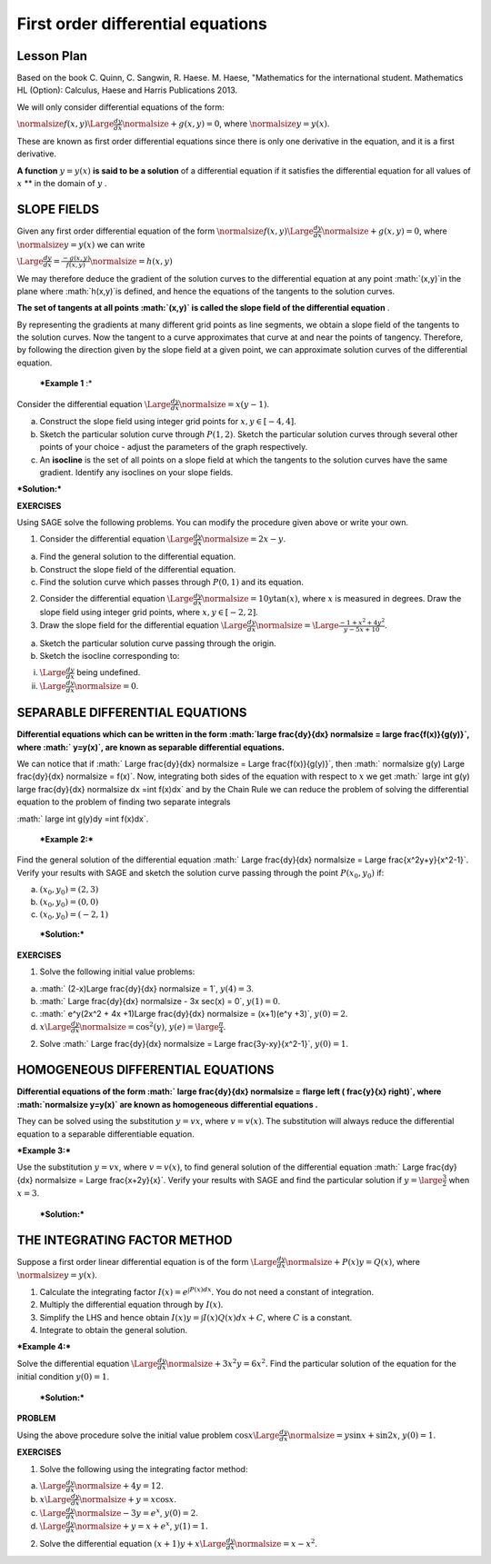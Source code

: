 .. -*- coding: utf-8 -*-

First order differential equations
==================================



Lesson Plan
-----------



Based on the book C. Quinn, C. Sangwin, R. Haese. M. Haese,
"Mathematics for the international student. Mathematics HL (Option):
Calculus, Haese and Harris Publications 2013.

We will only consider differential equations of the form:

:math:`\normalsize f(x,y) \Large \frac{dy}{dx} \normalsize +g(x,y)=0`, where  :math:`\normalsize y=y(x)`.

These are known as first order differential equations since there is only one derivative in the equation, and it is a first derivative.

**A function**   :math:`y=y(x)`  **is said to be a solution**  of a differential equation if it satisfies the differential equation for all values of  :math:`x`  **  in the domain of  :math:`y` .

SLOPE FIELDS
------------

Given any first order differential equation of the form  :math:`\normalsize f(x,y) \Large \frac{dy}{dx} \normalsize +g(x,y)=0`, where  :math:`\normalsize y=y(x)`  we can write

:math:`\Large \frac{dy}{dx} = \frac{-g(x,y)}{f(x,y)}\normalsize =h(x,y)`

We may therefore deduce the gradient of the solution curves to the differential equation at any point  :math:`(x,y)`in the plane where  :math:`h(x,y)`is defined, and hence the equations of the tangents to the solution curves.

**The set of tangents at all points  :math:`(x,y)` is called the slope field of the differential equation** .

By representing the gradients at many different grid points as line segments, we obtain a slope field of the tangents to the solution curves. Now the tangent to a curve approximates that curve at and near the points of tangency. Therefore, by following the direction given by the slope field at a given point, we can approximate solution curves of the differential equation.

 ***Example 1** :* 

Consider the differential equation  :math:`\Large \frac{dy}{dx} \normalsize =x(y-1)`.

a) Construct the slope field using integer grid points for  :math:`x, y \in [-4, 4]`.

b) Sketch the particular solution curve through  :math:`P(1, 2)`. Sketch the particular solution curves through several other points of your choice \- adjust the parameters of the graph respectively.

c) An  **isocline**  is the set of all points on a slope field at which the tangents to the solution curves have the same gradient. Identify any isoclines on your slope fields.

***Solution:***


.. sagecellserver::

    sage: a,b,x,x0,y0 = var('a b x x0 y0')
    sage: y = function('y', x)
    sage: de = diff(y,x) == x*(1-y)
    sage: general = desolve(de, y).expand()
    sage: x0 = 1
    sage: y0 = 2
    sage: particular = desolve(de, [y,x], [x0,y0]).expand()
    sage: html('General solution of the equation is $y=$' "$%s$"%latex(general) + "$")
    sage: html('The particular solution of the equation for $y=$' +latex(y0)+ ' when $x=$' +latex(x0)+ ' is $y=$ ' "$%s$"%latex(particular) + "$")
    sage: p1 = plot_slope_field(a*(1-b), (a,-2,2), (b,-2,3), figsize = (6,4), headaxislength = 3, headlength = 3)
    sage: p2 = plot (particular, (x, -2, 2))
    sage: p1+p2

.. end of output

**EXERCISES**

Using SAGE solve the following problems. You can modify the procedure given above or write your own.

1. Consider the differential equation  :math:`\Large \frac{dy}{dx} \normalsize =2x-y`.

a) Find the general solution to the differential equation.

b) Construct the slope field of the differential equation.

c) Find the solution curve which passes through  :math:`P(0, 1)` and its equation.

2. Consider the differential equation  :math:`\Large \frac{dy}{dx} \normalsize =10y \tan(x)`, where  :math:`x` is measured in degrees. Draw the slope field using integer grid points, where  :math:`x, y \in [-2, 2]`.

3. Draw the slope field for the differential equation  :math:`\Large \frac{dy}{dx} \normalsize  = \Large \frac{-1+x^2+4y^2}{y-5x+10}`.

a) Sketch the particular solution curve passing through the origin.

b) Sketch the isocline corresponding to:

(i)  :math:`\Large \frac{dy}{dx}` being undefined.

(ii)  :math:`\Large \frac{dy}{dx} \normalsize =0`.



SEPARABLE DIFFERENTIAL EQUATIONS
--------------------------------

**Differential equations which can be written in the form  :math:`\large \frac{dy}{dx} \normalsize = \large \frac{f(x)}{g(y)}`, where  :math:` y=y(x)`, are known as separable differential equations.**

We can notice that if  :math:` \Large \frac{dy}{dx} \normalsize = \Large \frac{f(x)}{g(y)}`, then  :math:` \normalsize g(y) \Large \frac{dy}{dx} \normalsize = f(x)`. Now, integrating both sides of the equation with respect to  :math:`x` we get  :math:` \large \int g(y) \large \frac{dy}{dx} \normalsize dx =\int f(x)dx` and by the Chain Rule we can reduce the problem of solving the differential equation to the problem of finding two separate integrals

:math:` \large \int g(y)dy =\int f(x)dx`.

 ***Example 2:*** 

Find the general solution of the differential equation  :math:` \Large \frac{dy}{dx} \normalsize = \Large \frac{x^2y+y}{x^2-1}`. Verify your results with SAGE and sketch the solution curve passing through the point  :math:`P(x_0, y_0)` if:

a)  :math:`(x_0, y_0) = (2,3)`

b)  :math:`(x_0, y_0) = (0,0)`

c)  :math:`(x_0, y_0) = (-2,1)`

 ***Solution:*** 


.. sagecellserver::

    sage: x, x0, y0 = var('x x0 y0')
    sage: y = function('y', x)
    sage: de = diff(y,x) == (x^2*y+y)/(x^2-1)
    sage: general = desolve(de, y)
    sage: html('General solution of the equation is $y=$'"$%s$"%latex(general) + '.' + "$")
    sage: x0 = -2
    sage: y0 = 1
    sage: particular = desolve(de, [y,x], [x0, y0]).simplify()
    sage: html('The particular solution of the equation is $y=$'"$%s$"%latex(particular) + '.' + "$")
    sage: p1 = plot (particular, x, xmin = -3, xmax = 4, ymin = -10, ymax = 10, axes_labels=['$x$','$f(x)$'], exclude = [-1], detect_poles = 'show', figsize = (6, 4), color = 'blue', legend_label="$y =$ $%s$"%latex(particular))
    sage: p1


.. end of output


**EXERCISES**

1. Solve the following initial value problems:

a)  :math:` (2-x)\Large \frac{dy}{dx} \normalsize = 1`,   :math:`y(4) = 3`.

b)  :math:` \Large \frac{dy}{dx} \normalsize - 3x \sec(x) = 0`,   :math:`y(1) = 0`.

c)  :math:` e^y(2x^2 + 4x +1)\Large \frac{dy}{dx} \normalsize = (x+1)(e^y +3)`,   :math:`y(0)=2`.

d)  :math:`x \Large \frac{dy}{dx} \normalsize = \cos^2(y)`,   :math:`y(e) = \large \frac {\pi}{4}`.

2. Solve  :math:` \Large \frac{dy}{dx} \normalsize = \Large \frac{3y-xy}{x^2-1}`,   :math:`y(0) = 1`.



HOMOGENEOUS DIFFERENTIAL EQUATIONS
----------------------------------

**Differential equations of the form  :math:` \large \frac{dy}{dx} \normalsize = f\large \left ( \frac{y}{x} \right)`, where  :math:`\normalsize y=y(x)` are known as homogeneous differential equations .**

They can be solved using the substitution  :math:`y=vx`, where  :math:`v=v(x)`. The substitution will always reduce the differential equation to a separable differentiable equation.

 

***Example 3:***

Use the substitution  :math:`y=vx`, where  :math:`v=v(x)`, to find general solution of the differential equation  :math:` \Large \frac{dy}{dx} \normalsize = \Large \frac{x+2y}{x}`. Verify your results with SAGE and find the particular solution if  :math:`y=\large \frac{3}{2}` when  :math:`x=3`.

 ***Solution:*** 


.. sagecellserver::

    sage: x = var('x')
    sage: y = function('y',x)
    sage: de = (diff(y,x) == (x+2*y)/x)
    sage: general = desolve (de, y).expand()
    sage: html('General solution of the equation is $y=$'"$%s$"%latex(general) + '.' + "$")
    sage: particular = desolve(de, [y,x], [3,1.5]).expand()
    sage: html('The particular solution of the equation is $y=$'"$%s$"%latex(particular) + '.' + "$")
    sage: p1 = plot (particular, x, xmin = -3, xmax = 4, ymin = -3, ymax = 10, axes_labels=['$x$','$f(x)$'], detect_poles = 'show', figsize = (6, 4), color = 'blue', legend_label="$y =$ $%s$"%latex(particular))
    sage: p1

.. end of output

THE INTEGRATING FACTOR METHOD
-----------------------------

Suppose a first order linear differential equation is of the form  :math:`\Large \frac{dy}{dx} \normalsize +P(x)y=Q(x)`, where  :math:`\normalsize y=y(x)`.

1. Calculate the integrating factor  :math:`I(x) = e^ {\int P(x)dx}`. You do not need a constant of integration.

2. Multiply the differential equation through by  :math:`I(x)`.

3. Simplify the LHS and hence obtain  :math:`I(x)y=\int I(x)Q(x)dx +C`, where  :math:`C` is a constant.

4. Integrate to obtain the general solution.

***Example 4:***

Solve the differential equation  :math:`\Large \frac{dy}{dx} \normalsize +3x^2y=6x^2`. Find the particular solution of the equation for the initial condition  :math:`y(0) = 1`.

 ***Solution:*** 


.. sagecellserver::

    sage: var('x y C')
    sage: var('dy,dx')
    sage: var('x0 y0')
    sage: Y = function('Y', x)
    sage: de = diff(Y,x) + 3*x^2*Y == 6*x^2
    sage: I = e^(integral(3*x^2, x)) #integrating factor
    sage: html('1. The integrating factor of the equation is $I(x)=$' "$%s$"%latex(I) + '.' + "$")
    sage: de1 = ((I*de).subs({diff(Y,x):dy/dx,Y:y})*dx).full_simplify().expand()
    sage: html('2. Multiplying both sides of the equation by the integrating factor ' "$%s$"%latex(I) + ' we get ' "$%s$"%latex(de1) + '.' + "$")
    sage: RHS = integral(de1.rhs(),x).coefficient(dx) # RHS.show()
    sage: LHS = y*I
    sage: html('3. Taking integrals on both sides of the equation we get: ')
    sage: eqn = (LHS == RHS + C)
    sage: eqn.show()
    sage: solution = solve(eqn, y)[0].expand()
    sage: html('4. Therefore, general solution of the equation is ' "$%s$"%latex(solution) + '.' + "$")
    sage: x0 = 0
    sage: y0 = 1
    sage: particular = desolve(de, [Y,x], [x0,y0]).expand()
    sage: html('The particular solution of the equation for $y=$ '+latex(y0)+ ' when $x=$ ' +latex(x0)+ 'is $y=$'"$%s$"%latex(particular) + '.' + "$")

.. end of output

**PROBLEM**

Using the above procedure solve the initial value problem  :math:`\cos x \Large \frac{dy}{dx} \normalsize =y \sin x + \sin 2x`,   :math:`y(0) = 1`.



**EXERCISES**

1. Solve the following using the integrating factor method:

a)  :math:`\Large \frac{dy}{dx} \normalsize +4y=12`.

b)  :math:`x \Large \frac{dy}{dx} \normalsize +y=x \cos x`.

c)  :math:`\Large \frac{dy}{dx} \normalsize -3y=e^x`,   :math:`y(0) = 2`.

d)  :math:`\Large \frac{dy}{dx} \normalsize +y=x+e^x`,   :math:`y(1) = 1.`

2. Solve the differential equation  :math:`(x+1)y + x \Large \frac{dy}{dx} \normalsize =x - x^2`.


